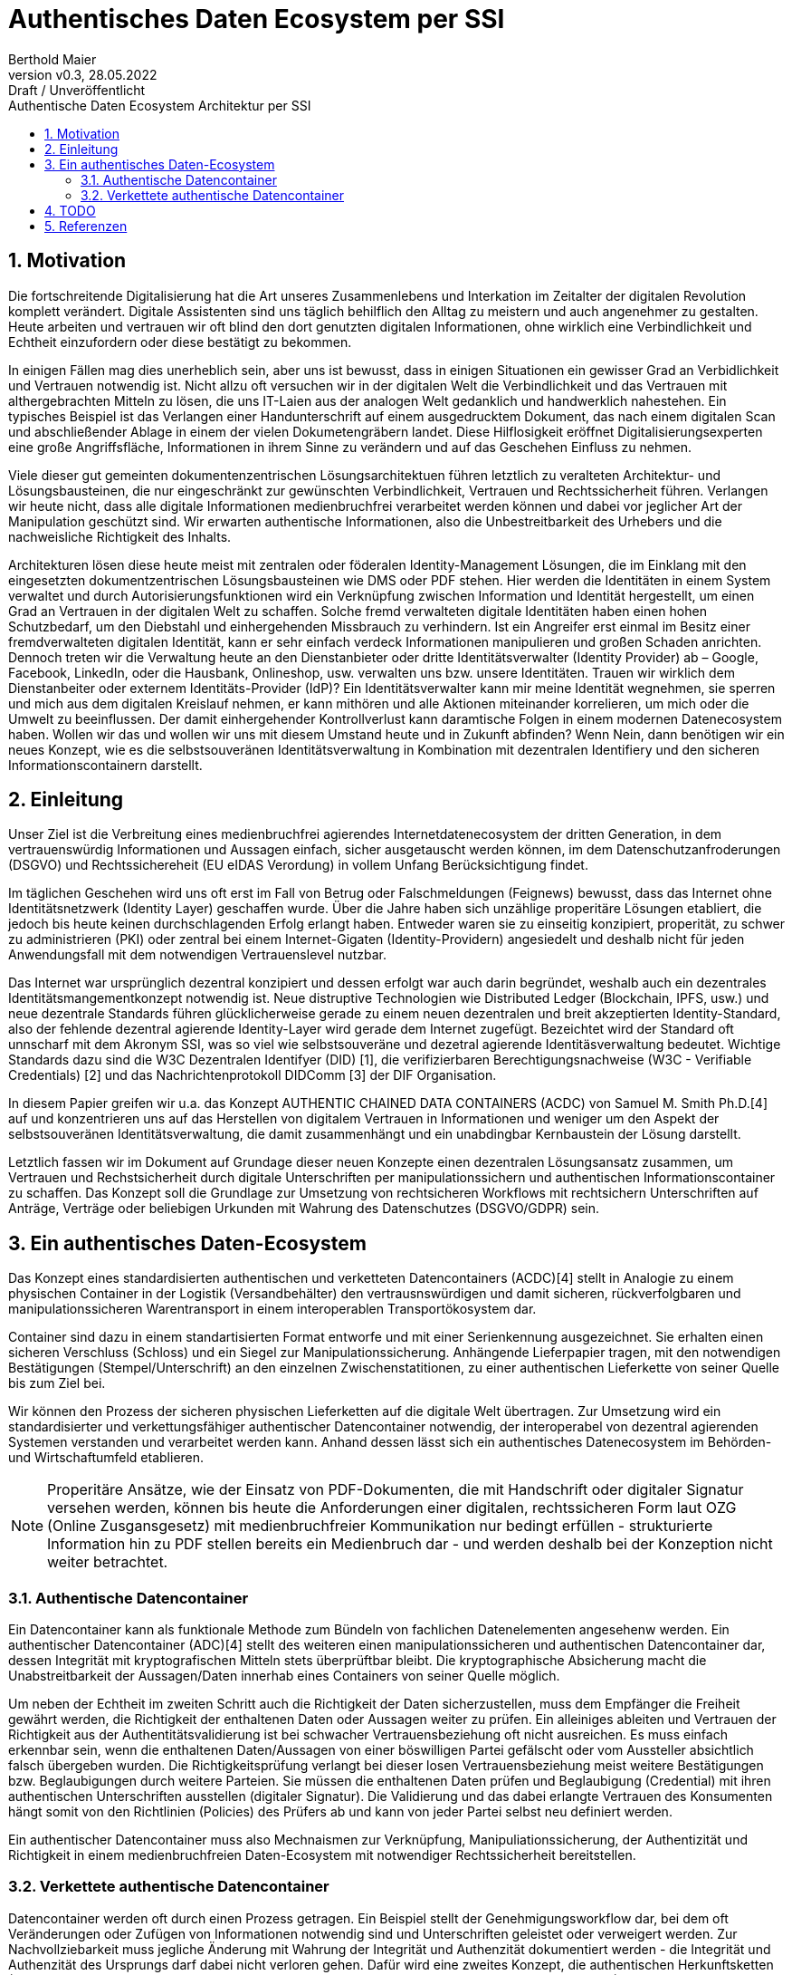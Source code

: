 = Authentisches Daten Ecosystem per SSI
:author: Berthold Maier
:revnumber: v0.3
:revdate: 28.05.2022
:revremark: Draft / Unveröffentlicht
:sectnums:         
:toc:          
:toclevels: 4                                          
:toc-title: Authentische Daten Ecosystem Architektur per SSI         

:description: Umsetzung der Authentischen verketteten Daten- Container auf Basis der SSI Standards W3C VerifiableCredential und DID.
:keywords: DID, VerifiableCredential, VC, ADC, ACDC
:imagesdir: ./images


== Motivation
Die fortschreitende Digitalisierung hat die Art unseres Zusammenlebens und Interkation im Zeitalter der digitalen Revolution komplett verändert.
Digitale Assistenten sind uns täglich behilflich den Alltag zu meistern und auch angenehmer zu gestalten. 
Heute arbeiten und vertrauen wir oft blind den dort genutzten digitalen Informationen, ohne wirklich eine Verbindlichkeit und Echtheit einzufordern oder diese bestätigt zu bekommen. 

In einigen Fällen mag dies unerheblich sein, aber uns ist bewusst, dass in einigen Situationen ein gewisser Grad an Verbidlichkeit und Vertrauen notwendig ist. Nicht allzu oft versuchen wir in der digitalen Welt die Verbindlichkeit und das Vertrauen mit althergebrachten Mitteln zu lösen, die uns IT-Laien aus der analogen Welt gedanklich und handwerklich nahestehen. Ein typisches Beispiel ist das Verlangen einer Handunterschrift auf einem ausgedrucktem Dokument, das nach einem digitalen Scan und abschließender Ablage in einem der vielen Dokumetengräbern landet.
Diese Hilflosigkeit eröffnet Digitalisierungsexperten eine große Angriffsfläche, Informationen in ihrem Sinne zu verändern und auf das Geschehen Einfluss zu nehmen. 

Viele dieser gut gemeinten dokumentenzentrischen Lösungsarchitektuen führen letztlich zu veralteten Architektur- und Lösungsbausteinen, die nur eingeschränkt zur gewünschten Verbindlichkeit, Vertrauen und Rechtssicherheit führen. Verlangen wir heute nicht, dass alle digitale Informationen medienbruchfrei verarbeitet werden können und dabei vor jeglicher Art der  Manipulation geschützt sind. Wir erwarten authentische Informationen, also die Unbestreitbarkeit des Urhebers und die nachweisliche Richtigkeit des Inhalts.  

Architekturen lösen diese heute meist mit zentralen oder föderalen Identity-Management Lösungen, die im Einklang mit den eingesetzten dokumentzentrischen Lösungsbausteinen wie DMS oder PDF stehen. Hier werden die Identitäten in einem System verwaltet und durch Autorisierungsfunktionen wird ein Verknüpfung zwischen Information und Identität hergestellt, um einen Grad an Vertrauen in der digitalen Welt zu schaffen. 
Solche fremd verwalteten digitale Identitäten haben einen hohen Schutzbedarf, um den Diebstahl und einhergehenden Missbrauch zu verhindern. Ist ein Angreifer erst einmal im Besitz einer fremdverwalteten digitalen Identität, kann er sehr einfach verdeck Informationen manipulieren und großen Schaden anrichten. Dennoch treten wir die Verwaltung heute an den Dienstanbieter oder dritte Identitätsverwalter (Identity Provider) ab – Google, Facebook, LinkedIn, oder die Hausbank, Onlineshop, usw. verwalten uns bzw. unsere Identitäten. 
Trauen wir wirklich dem Dienstanbeiter oder externem Identitäts-Provider (IdP)? Ein Identitätsverwalter kann mir meine Identität wegnehmen, sie sperren und mich aus dem digitalen Kreislauf nehmen, er kann mithören und alle Aktionen miteinander korrelieren, um mich oder die Umwelt zu beeinflussen. Der damit einhergehender Kontrollverlust kann daramtische Folgen in einem modernen Datenecosystem haben.   
Wollen wir das und wollen wir uns mit diesem Umstand heute und in Zukunft abfinden? Wenn Nein, dann benötigen wir ein neues Konzept, wie es die selbstsouveränen Identitätsverwaltung in Kombination mit dezentralen Identifiery und den sicheren Informationscontainern darstellt. 


== Einleitung
Unser Ziel ist die Verbreitung eines medienbruchfrei agierendes Internetdatenecosystem der dritten Generation, in dem vertrauenswürdig  Informationen und Aussagen einfach, sicher ausgetauscht werden können, im dem Datenschutzanfroderungen (DSGVO) und Rechtssichereheit (EU eIDAS Verordung) in vollem Unfang Berücksichtigung findet. 

Im täglichen Geschehen wird uns oft erst im Fall von Betrug oder Falschmeldungen (Feignews) bewusst, dass das Internet ohne Identitätsnetzwerk (Identity Layer) geschaffen wurde. Über die Jahre haben sich unzählige properitäre Lösungen etabliert, die jedoch bis heute keinen durchschlagenden Erfolg erlangt haben. Entweder waren sie zu einseitig konzipiert, properität, zu schwer zu administrieren (PKI) oder zentral bei einem Internet-Gigaten (Identity-Providern) angesiedelt und deshalb nicht für jeden Anwendungsfall mit dem notwendigen Vertrauenslevel nutzbar.  

Das Internet war ursprünglich dezentral konzipiert und dessen erfolgt war auch darin begründet, weshalb auch ein dezentrales Identitätsmangementkonzept notwendig ist.     
Neue distruptive Technologien wie Distributed Ledger (Blockchain, IPFS, usw.) und neue dezentrale Standards führen glücklicherweise gerade zu einem neuen dezentralen und breit akzeptierten Identity-Standard, also der fehlende dezentral agierende Identity-Layer wird gerade dem Internet zugefügt. 
Bezeichtet wird der Standard oft unnscharf mit dem Akronym SSI, was so viel wie selbstsouveräne und dezetral agierende Identitäsverwaltung bedeutet. Wichtige Standards dazu sind die W3C Dezentralen Identifyer (DID) [1], die verifizierbaren Berechtigungsnachweise (W3C - Verifiable Credentials) [2] und das Nachrichtenprotokoll DIDComm [3] der DIF Organisation.

In diesem Papier greifen wir u.a. das Konzept AUTHENTIC CHAINED DATA CONTAINERS (ACDC) von Samuel M. Smith Ph.D.[4] auf und konzentrieren uns auf das Herstellen von digitalem Vertrauen in Informationen und weniger um den Aspekt der selbstsouveränen Identitätsverwaltung, die damit zusammenhängt und ein unabdingbar Kernbaustein der Lösung darstellt. 

Letztlich fassen wir im Dokument auf Grundage dieser neuen Konzepte einen dezentralen Lösungsansatz zusammen, um Vertrauen und Rechstsicherheit durch digitale Unterschriften per manipulationssichern und authentischen Informationscontainer zu schaffen. 
Das Konzept soll die Grundlage zur Umsetzung von rechtsicheren Workflows mit rechtsichern Unterschriften auf Anträge, Verträge oder beliebigen Urkunden mit Wahrung des Datenschutzes (DSGVO/GDPR) sein.


== Ein authentisches Daten-Ecosystem 
Das Konzept eines standardisierten authentischen und verketteten Datencontainers (ACDC)[4] stellt in Analogie zu einem physischen Container in der Logistik (Versandbehälter) den vertrausnswürdigen und damit sicheren, rückverfolgbaren und manipulationssicheren Warentransport in einem interoperablen Transportökosystem dar.

Container sind dazu in einem standartisierten Format entworfe und mit einer Serienkennung ausgezeichnet. Sie erhalten einen sicheren Verschluss (Schloss) und ein Siegel zur Manipulationssicherung.  Anhängende Lieferpapier tragen, mit den notwendigen Bestätigungen (Stempel/Unterschrift) an den einzelnen Zwischenstatitionen, zu einer authentischen Lieferkette von seiner Quelle bis zum Ziel bei.

Wir können den Prozess der sicheren physischen Lieferketten auf die digitale Welt übertragen. Zur Umsetzung wird ein standardisierter und verkettungsfähiger authentischer Datencontainer notwendig, der interoperabel von dezentral agierenden Systemen verstanden und verarbeitet werden kann. Anhand dessen lässt sich ein authentisches Datenecosystem im Behörden- und Wirtschaftumfeld etablieren. 

[NOTE]
Properitäre Ansätze, wie der Einsatz von PDF-Dokumenten, die mit Handschrift oder digitaler Signatur versehen werden, können bis heute die Anforderungen einer digitalen, rechtssicheren Form laut OZG (Online Zusgansgesetz) mit medienbruchfreier Kommunikation nur bedingt erfüllen - strukturierte Information hin zu PDF stellen bereits ein Medienbruch dar - und werden deshalb bei der Konzeption nicht weiter betrachtet.          

===  Authentische Datencontainer  
Ein Datencontainer kann als funktionale Methode zum Bündeln von fachlichen Datenelementen angesehenw werden. Ein authentischer Datencontainer (ADC)[4] stellt des weiteren einen manipulationssicheren und authentischen Datencontainer dar, dessen Integrität mit kryptografischen Mitteln stets überprüftbar bleibt. Die kryptographische Absicherung macht die Unabstreitbarkeit der Aussagen/Daten innerhab eines Containers von seiner Quelle möglich.

Um neben der Echtheit im zweiten Schritt auch die Richtigkeit der Daten sicherzustellen, muss dem Empfänger die Freiheit gewährt werden, die Richtigkeit der enthaltenen Daten oder Aussagen weiter zu prüfen. Ein alleiniges ableiten und Vertrauen der Richtigkeit aus der Authentitätsvalidierung ist bei schwacher Vertrauensbeziehung oft nicht ausreichen. Es muss einfach erkennbar sein, wenn die enthaltenen Daten/Aussagen von einer böswilligen Partei gefälscht oder vom Aussteller absichtlich falsch übergeben wurden. Die Richtigkeitsprüfung verlangt bei dieser losen Vertrauensbeziehung meist weitere Bestätigungen bzw. Beglaubigungen durch weitere Parteien. Sie müssen die enthaltenen Daten prüfen und Beglaubigung (Credential) mit ihren authentischen Unterschriften ausstellen (digitaler Signatur). 
Die Validierung und das dabei erlangte Vertrauen des Konsumenten hängt somit von den Richtlinien (Policies) des Prüfers ab und kann von jeder Partei selbst neu definiert werden.       

Ein authentischer Datencontainer muss also Mechnaismen zur Verknüpfung, Manipuliationssicherung, der Authentizität und Richtigkeit in einem medienbruchfreien Daten-Ecosystem mit notwendiger Rechtssicherheit bereitstellen.     

=== Verkettete authentische Datencontainer  
Datencontainer werden oft durch einen Prozess getragen. Ein Beispiel stellt der Genehmigungsworkflow dar, bei dem oft Veränderungen oder Zufügen von Informationen notwendig sind und Unterschriften geleistet oder verweigert werden. Zur Nachvollziebarkeit muss jegliche Änderung mit Wahrung der Integrität und Authenzität dokumentiert werden - die Integrität und Authenzität des Ursprungs darf dabei nicht verloren gehen.   
Dafür wird eine zweites Konzept, die authentischen Herkunftsketten (Authentic Provenance Chains - APCs) notwendig. Eine authentische Datencontainer-Herkunftskette (APC) liefert den  Authentizitätsbeweise aller Transaktionen (Zufügen, Transformationen, Aggregationen und Entfernen) von der Erstellung über alle Statitionen bis zu seiner endgültigen archivierten Ablage.

Damit der Herkunftsnachweis selbst kryptografisch überprüfbar beleibt, muss jede Entität entlang der Datenlieferkette eine kryptografische Verpflichtung gegenüber der Quelle (n) der empfangenen Daten eingehen und die resultierenden Daten an die nächste Entität in der Kette weitergeben.

Ein solcher Beweis erfordert eine Signatur und Verweis auf die veränderten oder zugefügten Datenstrukturen.
Durch die Verkettung kann per rekursivem Validieren entlang der Ketter bis zu seinem Ursprung erfolgen und die Authentizität belegt werden. 

Zur interoperablen und selbstsouveränen Prüfung sind Standards der Syntax, Kryptography und Semantik mti darauf aufbauenden Tools notwendig.

== TODO

[NOTE]
----
This paper is a first starting draft and will be enhanced in next few month"
---- 

== Referenzen
[1] W3C - Decentralized Identifiers (DIDs) v1.0
https://www.w3.org/TR/did-core/

[2] W3C- Verifiable Credentials Data Model 1.0
https://www.w3.org/TR/vc-data-model/

[3] DIF - DIDComm Messaging 
https://identity.foundation/didcomm-messaging/spec/

[4] Samuel M. Smith Ph.D., "AUTHENTIC CHAINED DATA CONTAINERS"  v1.03 2021/01/14
https://github.com/SmithSamuelM/Papers/blob/master/whitepapers/ACDC.web.pdf
